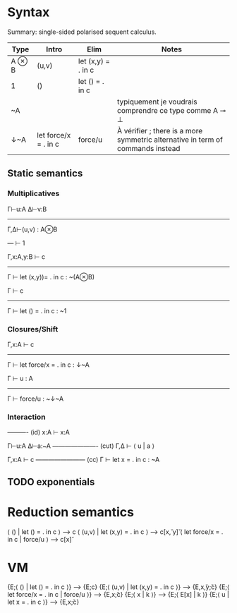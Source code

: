 * Syntax

Summary: single-sided polarised sequent calculus.

| Type  | Intro                | Elim               | Notes                                                                          |
|-------+----------------------+--------------------+--------------------------------------------------------------------------------|
| A ⊗ B | (u,v)                | let (x,y) = . in c |                                                                                |
| 1     | ()                   | let () = . in c    |                                                                                |
| ~A    |                      |                    | typiquement je voudrais comprendre ce type comme A ⊸ ⊥                         |
| ↓~A   | let force/x = . in c | force/u            | À vérifier ; there is a more symmetric alternative in term of commands instead |


** Static semantics

*** Multiplicatives

Γ⊢u:A     Δ⊢v:B
----------------
Γ,Δ⊢(u,v) : A⊗B

---
⊢ 1

        Γ,x:A,y:B ⊢ c
---------------------------------
Γ ⊢ let (x,y))= . in c : ~(A⊗B)

       Γ ⊢ c
-------------------------
Γ ⊢ let () = . in c : ~1

*** Closures/Shift

         Γ,x:A ⊢ c
-------------------------------
Γ ⊢ let force/x = . in c : ↓~A


    Γ ⊢ u : A
----------------------
Γ ⊢ force/u : ~↓~A

*** Interaction

---------- (id)
x:A ⊢ x:A

  Γ⊢u:A   Δ⊢a:~A
---------------------- (cut)
  Γ,Δ ⊢ ⟨ u | a ⟩

     Γ,x:A ⊢ c
------------------------ (cc)
Γ ⊢ let x = . in c : ~A

** TODO exponentials

* Reduction semantics

⟨ () | let () = . in c ⟩ ⟶ c
⟨ (u,v) | let (x,y) = . in c ⟩ ⟶ c[x\u, y\v]
⟨ let force/x = . in c | force/u ⟩ ⟶ c[x\u]

* VM

{E;⟨ () | let () = . in c ⟩}           --->  {E;c}
{E;⟨ (u,v) | let (x,y) = . in c ⟩}     --->  {E,x\u,y\v;c}
{E;⟨ let force/x = . in c | force/u ⟩} --->  {E,x\u;c}
{E;⟨ x | k ⟩}                          --->  {E\x;⟨ E[x] | k ⟩}
{E;⟨ u | let x = . in c ⟩}             --->  {E,x\u;c}
